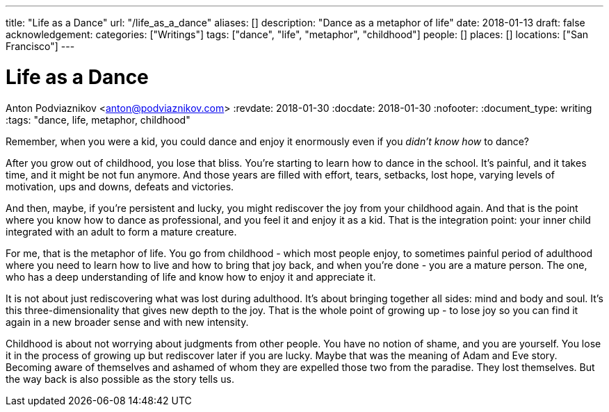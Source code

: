 ---
title: "Life as a Dance"
url: "/life_as_a_dance"
aliases: []
description: "Dance as a metaphor of life"
date: 2018-01-13
draft: false
acknowledgement: 
categories: ["Writings"]
tags: ["dance", "life", "metaphor", "childhood"]
people: []
places: []
locations: ["San Francisco"]
---

= Life as a Dance
Anton Podviaznikov <anton@podviaznikov.com>
:revdate: 2018-01-30
:docdate: 2018-01-30
:nofooter:
:document_type: writing
:tags: "dance, life, metaphor, childhood"

Remember, when you were a kid, you could dance and enjoy it enormously even if you _didn't know how_ to dance?

After you grow out of childhood, you lose that bliss. 
You're starting to learn how to dance in the school. 
It's painful, and it takes time, and it might be not fun anymore. 
And those years are filled with effort, tears, setbacks, lost hope, varying levels of motivation, ups and downs, defeats and victories.

And then, maybe, if you're persistent and lucky, you might rediscover the joy from your childhood again. 
And that is the point where you know how to dance as professional, and you feel it and enjoy it as a kid. 
That is the integration point: your inner child integrated with an adult to form a mature creature. 

For me, that is the metaphor of life. 
You go from childhood - which most people enjoy, to sometimes painful period of adulthood where you need to learn how to live and how to bring that joy back, 
and when you're done - you are a mature person. 
The one, who has a deep understanding of life and know how to enjoy it and appreciate it. 

It is not about just rediscovering what was lost during adulthood. 
It's about bringing together all sides: mind and body and soul. 
It's this three-dimensionality that gives new depth to the joy. 
That is the whole point of growing up - to lose joy so you can find it again in a new broader sense and with new intensity.

Childhood is about not worrying about judgments from other people. 
You have no notion of shame, and you are yourself.
You lose it in the process of growing up but rediscover later if you are lucky. 
Maybe that was the meaning of Adam and Eve story. 
Becoming aware of themselves and ashamed of whom they are expelled those two from the paradise. 
They lost themselves. But the way back is also possible as the story tells us.
